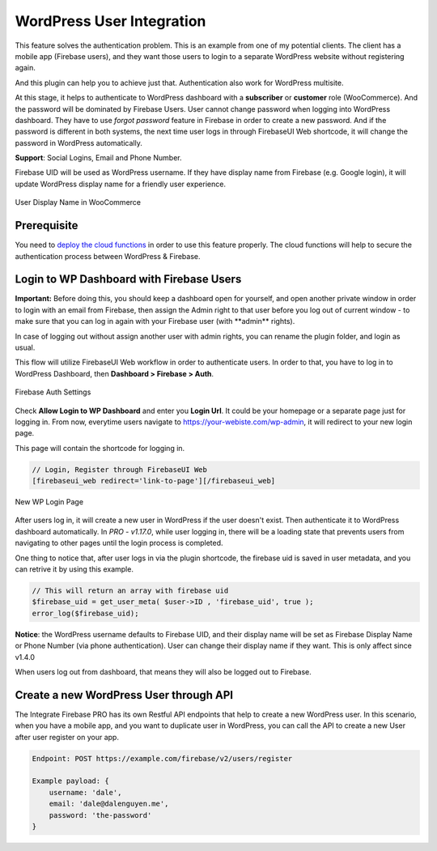 .. raw:: html

    <style> .red {color:red} </style>

WordPress User Integration
=============

This feature solves the authentication problem. This is an example from one of my potential clients. The client has a mobile app (Firebase users), and they want those users to login to a separate WordPress website without registering again. 

And this plugin can help you to achieve just that. Authentication also work for WordPress multisite.

At this stage, it helps to authenticate to WordPress dashboard with a **subscriber** or **customer** role (WooCommerce). And the password will be dominated by Firebase Users. User cannot change password when logging into WordPress dashboard. They have to use *forgot password* feature in Firebase in order to create a new password. And if the password is different in both systems, the next time user logs in through FirebaseUI Web shortcode, it will change the password in WordPress automatically.

**Support**: Social Logins, Email and Phone Number.

Firebase UID will be used as WordPress username. If they have display name from Firebase (e.g. Google login), it will update WordPress display name for a friendly user experience.

.. figure:: /images/auth/user-display-name.png
    :scale: 70%
    :align: center

    User Display Name in WooCommerce

Prerequisite
----------------------------------

You need to `deploy the cloud functions <https://firebase-wordpress-docs.readthedocs.io/en/latest/intro/cloud-functions-deployment.html>`_ in order to use this feature properly. The cloud functions will help to secure the authentication process between WordPress & Firebase. 


Login to WP Dashboard with Firebase Users
----------------------------------

.. role:: red

**Important:** :red:`Before doing this, you should keep a dashboard open for yourself, and open another private window in order to login with an email from Firebase, then assign the Admin right to that user before you log out of current window - to make sure that you can log in again with your Firebase user (with **admin** rights)`. 

In case of logging out without assign another user with admin rights, you can rename the plugin folder, and login as usual.

This flow will utilize FirebaseUI Web workflow in order to authenticate users. In order to that, you have to log in to WordPress Dashboard, then **Dashboard > Firebase > Auth**.

.. figure:: /images/auth/wp-login-with-firebase.png
    :scale: 70%
    :align: center

    Firebase Auth Settings

Check **Allow Login to WP Dashboard** and enter you **Login Url**. It could be your homepage or a separate page just for logging in. From now, everytime users navigate to https://your-webiste.com/wp-admin, it will redirect to your new login page.

This page will contain the shortcode for logging in.

.. code-block:: php

    // Login, Register through FirebaseUI Web
    [firebaseui_web redirect='link-to-page'][/firebaseui_web]

.. figure:: /images/auth/wp-new-login-url.png
    :scale: 70%
    :align: center

    New WP Login Page

After users log in, it will create a new user in WordPress if the user doesn't exist. Then authenticate it to WordPress dashboard automatically. In `PRO - v1.17.0`, while user logging in, there will be a loading state that prevents users from navigating to other pages until the login process is completed.

One thing to notice that, after user logs in via the plugin shortcode, the firebase uid is saved in user metadata, and you can retrive it by using this example. 

.. code-block:: php

    // This will return an array with firebase uid
    $firebase_uid = get_user_meta( $user->ID , 'firebase_uid', true );
    error_log($firebase_uid);

**Notice**: :red:`the WordPress username defaults to Firebase UID, and their display name will be set as Firebase Display Name or Phone Number (via phone authentication). User can change their display name if they want. This is only affect since v1.4.0`

When users log out from dashboard, that means they will also be logged out to Firebase.

Create a new WordPress User through API
----------------------------------

The Integrate Firebase PRO has its own Restful API endpoints that help to create a new WordPress user.
In this scenario, when you have a mobile app, and you want to duplicate user in WordPress, you can call the API to create a new User after user register on your app.

.. code-block:: php

    Endpoint: POST https://example.com/firebase/v2/users/register

    Example payload: {
        username: 'dale',
        email: 'dale@dalenguyen.me',
        password: 'the-password'
    }